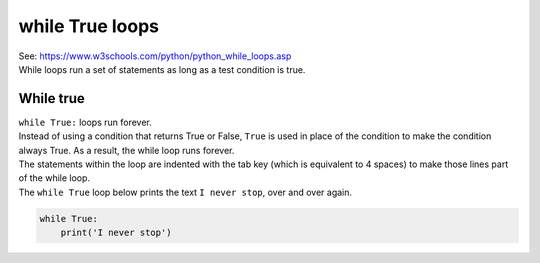 ====================================================
while True loops
====================================================

| See: https://www.w3schools.com/python/python_while_loops.asp
| While loops run a set of statements as long as a test condition is true.


While true
----------------------------------------

.. image:: images/while_True.png
    :scale: 75 %
    :align: center

| ``while True:`` loops run forever.
| Instead of using a condition that returns True or False, ``True`` is used in place of the condition to make the condition always True. As a result, the while loop runs forever.

| The statements within the loop are indented with the tab key (which is equivalent to 4 spaces) to make those lines part of the while loop.

| The ``while True`` loop below prints the text ``I never stop``, over and over again.

.. code-block:: python

    while True:
        print('I never stop')

